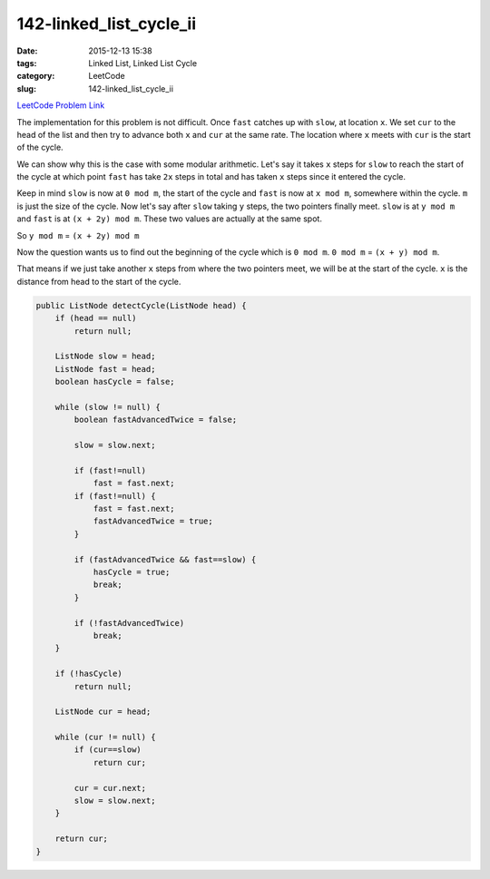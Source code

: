 142-linked_list_cycle_ii
########################

:date: 2015-12-13 15:38
:tags: Linked List, Linked List Cycle
:category: LeetCode
:slug: 142-linked_list_cycle_ii

`LeetCode Problem Link <https://leetcode.com/problems/linked-list-cycle-ii/>`_

The implementation for this problem is not difficult. Once ``fast`` catches up with ``slow``, at location ``x``.
We set ``cur`` to the head of the list and then try to advance both ``x`` and ``cur`` at the same rate.
The location where ``x`` meets with ``cur`` is the start of the cycle.

We can show why this is the case with some modular arithmetic. Let's say it takes ``x`` steps for ``slow`` to
reach the start of the cycle at which point ``fast`` has take ``2x`` steps in total and has taken ``x`` steps
since it entered the cycle.

Keep in mind ``slow`` is now at ``0 mod m``, the start of the cycle and ``fast`` is now at ``x mod m``, somewhere
within the cycle. ``m`` is just the size of the cycle. Now let's say after ``slow`` taking ``y`` steps, the two pointers finally meet. ``slow`` is at
``y mod m`` and ``fast`` is at ``(x + 2y) mod m``. These two values are actually at the same spot.

So ``y mod m`` = ``(x + 2y) mod m``

Now the question wants us to find out the beginning of the cycle which is ``0 mod m``.
``0 mod m`` = ``(x + y) mod m``.

That means if we just take another ``x`` steps from where the two pointers meet, we will be at the start of the
cycle. ``x`` is the distance from head to the start of the cycle.

.. code-block:: java

    public ListNode detectCycle(ListNode head) {
        if (head == null)
            return null;

        ListNode slow = head;
        ListNode fast = head;
        boolean hasCycle = false;

        while (slow != null) {
            boolean fastAdvancedTwice = false;

            slow = slow.next;

            if (fast!=null)
                fast = fast.next;
            if (fast!=null) {
                fast = fast.next;
                fastAdvancedTwice = true;
            }

            if (fastAdvancedTwice && fast==slow) {
                hasCycle = true;
                break;
            }

            if (!fastAdvancedTwice)
                break;
        }

        if (!hasCycle)
            return null;

        ListNode cur = head;

        while (cur != null) {
            if (cur==slow)
                return cur;

            cur = cur.next;
            slow = slow.next;
        }

        return cur;
    }

